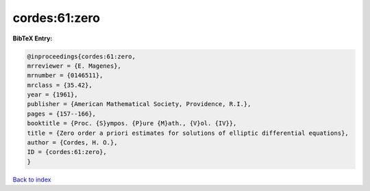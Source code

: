 cordes:61:zero
==============

.. :cite:t:`cordes:61:zero`

.. bibliography:: ../../All.bib

**BibTeX Entry:**

.. code-block:: bibtex

   @inproceedings{cordes:61:zero,
   mrreviewer = {E. Magenes},
   mrnumber = {0146511},
   mrclass = {35.42},
   year = {1961},
   publisher = {American Mathematical Society, Providence, R.I.},
   pages = {157--166},
   booktitle = {Proc. {S}ympos. {P}ure {M}ath., {V}ol. {IV}},
   title = {Zero order a priori estimates for solutions of elliptic differential equations},
   author = {Cordes, H. O.},
   ID = {cordes:61:zero},
   }

`Back to index <../index>`_
